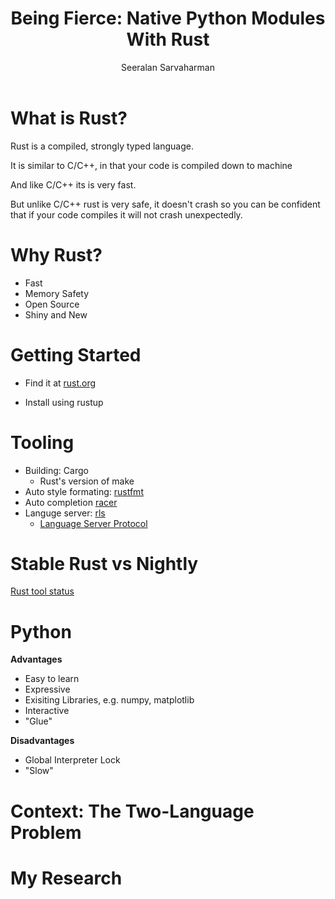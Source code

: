 #+REVEAL_ROOT: https://cdn.jsdelivr.net/npm/reveal.js
# Local variables:
# eval: (add-hook 'after-save-hook 'org-reveal-export-to-html  t t)
# end:
#+LATEX: \newcommand{\giv}{\,|\,} \newcommand{\arcosh}{\mathrm{arcosh}}
#+OPTIONS: num:nil toc:nil
#+REVEAL_TRANS: linear
#+REVEAL_THEME: solarized
#+REVEAL_HLEVEL: 2
#+Title: Being Fierce: Native Python Modules With Rust
#+Author: Seeralan Sarvaharman
#+Email: s.sarvaharman@bristol.ac.uk
# Local variables:
# eval: (add-hook 'after-save-hook 'org-reveal-export-to-html  t t)
# end:
#+LATEX: \newcommand{\giv}{\,|\,} \newcommand{\arcosh}{\mathrm{arcosh}}

#+reveal_title_slide_background: ./figures/rust-logo.svg
#+reveal_title_slide_background_opacity: 0.05
#+reveal_title_slide_background_REPEAT: repeat

#+reveal_default_slide_background: ./figures/rust-logo.svg
#+reveal_default_slide_background_OPACITy: 0.05
#+reveal_default_slide_background_REPEAT: repeat
#+REVEAL_EXTRA_CSS: local.css

* What is Rust?
  



#+begin_notes
Rust is a compiled, strongly typed language.

It is similar to C/C++, in that your code is compiled down to machine

And like C/C++ its is very fast.

But unlike C/C++ rust is very safe, it doesn't crash so you can be
confident that if your code compiles it will not crash unexpectedly.
#+end_notes

* Why Rust?
- Fast
- Memory Safety
- Open Source
- Shiny and New

* Getting Started
- Find it at [[https://www.rust-lang.org][rust.org]]

- Install using rustup 

* Tooling
- Building: Cargo
  - Rust's version of make
- Auto style formating: [[https://github.com/rust-lang/rustfmt][rustfmt]]
- Auto completion [[https://github.com/racer-rust/racer][racer]]
- Languge server: [[https://github.com/rust-lang/rls][rls]]
  - [[https://microsoft.github.io/language-server-protocol/][Language Server Protocol]]

* Stable Rust vs Nightly
[[https://rust-lang.github.io/rustup-components-history][Rust tool status]]
  
* Python
#+REVEAL_HTML: <div class="column" style="float:left; width:50%">
*Advantages*
- Easy to learn
- Expressive
- Exisiting Libraries, e.g. numpy, matplotlib
- Interactive
- "Glue"
#+REVEAL_HTML: </div>

#+REVEAL_HTML: <div class="column" style="float:right; width:50%">
*Disadvantages*
- Global Interpreter Lock
- "Slow"
#+REVEAL_HTML: </div>

* Context: The Two-Language Problem
  
#+REVEAL_HTML: <div class="column" style="float:left; width:50%">
#+ATTR_HTML: :height 60%, :width 60%
[[./figures/julia.svg]] 

#+ATTR_HTML: :height 120%, :width 120%
[[./figures/cython.svg]] 
#+REVEAL_HTML: </div>

#+REVEAL_HTML: <div class="column" style="float:left; width:50%">
#+ATTR_HTML: :height 80%, :width 80%
[[./figures/numba.svg]] 
#+REVEAL_HTML: </div>


* My Research
#+begin_src jupyter-python :session rust-demo :results drawer :exports none
import numpy as np
import matplotlib.pyplot as pp
pp.style.use(["default", "paper"])

def coverage_sim(n0, p, N, num_trials):

  trial_times = np.zeros(num_trials)
  for trial in range(num_trials):
    visits = np.zeros(N)
    current_pos = n0
    visits[current_pos-1] += 1
    time = 0
    while not visits.all() > 0:
      # draw a random number
      val = np.random.rand()
      # stay put
      if val < 1 - p:
        continue
      # mobe to the left
      elif val < 1 - p/2:
        current_pos -= 1
      #move to the right
      else:
        current_pos += 1;

      # boundary checks
      if current_pos < 1:
        current_pos += 1
      elif current_pos > N:
        current_pos  -= 1
      # increment visit
      visits[current_pos-1] += 1
      # increment time
      time += 1
    trial_times[trial] = time
  return trial_times

#+end_src

#+RESULTS:
#+begin_notes

pip install maturin matplotlib numpy ipython PyQt5



  
#+NAME: eq:something
\begin{equation}
 2 + \oint \frac{\mathrm{d}}{\mathrm{d} z}  \frac{f(z)}{\sigma - z} 
\end{equation}

Being Fierce: Native Python Modules With Rust

 

As researchers we spend most of our time exploring. Dynamic
programming expressive languages such as python or matlab give us the
freedom to spend time solving the problem instead
of wasting time with programming itself. At some point we want to turn
our hacky exploratory code into something less hacky that we might use
again or worse share. If we want
something fast and we often have to rewrite our code in a compiled
language like C/C++ at the cost of the exploratory freedom of
python. This is the so-called two language problem, as
researchers we want both the exploratory nature and the rapid
prototyping of a language like python with the fast runtime of a
compiled language.

 

Rust is the new darling of compiled programming languages. Being
designed from the ground up for modern computers, it aims to eliminate
the problems that we often face when writing
in languages such as C/C++. During the talk I will present a solution
to the two-language problem. By writing python modules in Rust, we can
leverage the efficiency and speed of running
native code with all the benefits of python's dynamism and its
extensive scientific models.

#+end_notes

